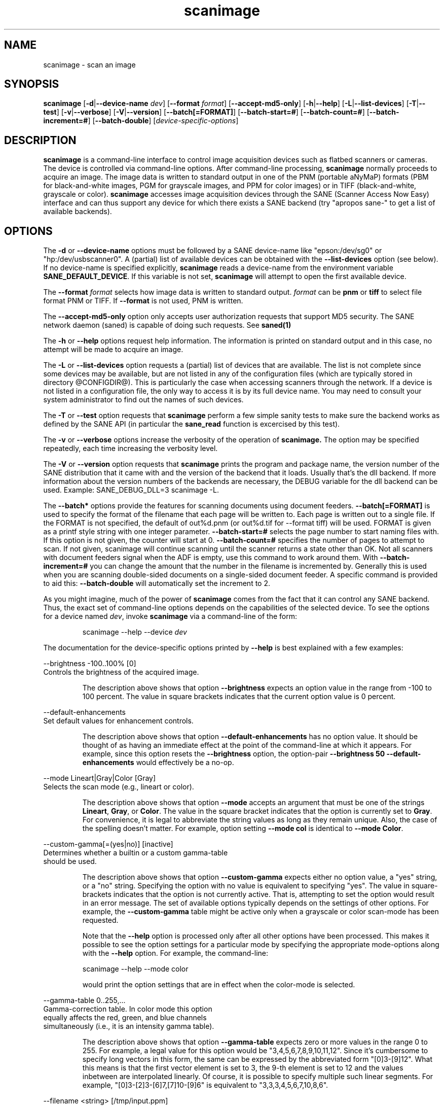 .TH scanimage 1 "12 Jan 2002"
.IX scanimage
.SH NAME
scanimage - scan an image
.SH SYNOPSIS
.B scanimage
.RB [ -d | --device-name
.IR dev ]
.RB [ --format
.IR format ]
.RB [ --accept-md5-only ]
.RB [ -h | --help ]
.RB [ -L | --list-devices ]
.RB [ -T | --test ]
.RB [ -v | --verbose ]
.RB [ -V | --version ]
.RB [ --batch[=FORMAT] ]
.RB [ --batch-start=# ]
.RB [ --batch-count=# ]
.RB [ --batch-increment=# ]
.RB [ --batch-double ]
.RI [ device-specific-options ]
.SH DESCRIPTION
.B scanimage
is a command-line interface to control image acquisition devices such
as flatbed scanners or cameras.  The device is controlled via
command-line options.  After command-line processing,
.B scanimage
normally proceeds to acquire an image.  The image data is written to
standard output in one of the PNM (portable aNyMaP) formats (PBM for
black-and-white images, PGM for grayscale images, and PPM for color
images) or in TIFF (black-and-white, grayscale or color).
.B scanimage
accesses image acquisition devices through the SANE (Scanner Access
Now Easy) interface and can thus support any device for which there
exists a SANE backend (try "apropos sane\-" to get a list of available
backends).
.SH OPTIONS
.PP
The
.B -d
or
.B --device-name
options must be followed by a SANE device-name like "epson:/dev/sg0" or 
"hp:/dev/usbscanner0". A (partial) list of available devices can be obtained
with the
.B --list-devices
option (see below).  If no device-name is specified explicitly,
.B scanimage
reads a device-name from the environment variable
.BR SANE_DEFAULT_DEVICE .
If this variable is not set, 
.B scanimage
will attempt to open the first available device.
.PP
The
.B --format 
.I format
selects how image data is written to standard output.
.I format
can be
.B pnm
or
.B
tiff
to select file format PNM or TIFF. If
.B --format
is not used, PNM is written.
.PP
The
.B --accept-md5-only
option only accepts user authorization requests that support MD5 security. The
SANE network daemon (saned) is capable of doing such requests. See
.B saned(1)
.PP
The
.B -h
or
.B --help
options request help information.  The information is printed on
standard output and in this case, no attempt will be made to acquire
an image.
.PP
The
.B -L
or
.B --list-devices
option requests a (partial) list of devices that are available.  The
list is not complete since some devices may be available, but are not
listed in any of the configuration files (which are typically stored
in directory @CONFIGDIR@).  This is particularly the case when
accessing scanners through the network.  If a device is not listed in
a configuration file, the only way to access it is by its full device
name.  You may need to consult your system administrator to find out
the names of such devices.
.PP
The
.B -T
or
.B --test
option requests that
.B scanimage
perform a few simple sanity tests to make sure the backend works as
defined by the SANE API (in particular the
.B sane_read
function is excercised by this test).
.PP
The
.B -v
or
.B --verbose
options increase the verbosity of the operation of
.B scanimage.
The option may be specified repeatedly, each time increasing the verbosity
level.

The
.B -V
or
.B --version
option requests that
.B scanimage
prints the program and package name, the version number of
the SANE distribution that it came with and the version of the backend
that it loads. Usually that's the dll backend. If more information about
the version numbers of the backends are necessary, the DEBUG variable for
the dll backend can be used. Example: SANE_DEBUG_DLL=3 scanimage -L.

The
.B --batch*
options provide the features for scanning documents using document
feeders.  
.B --batch[=FORMAT]
is used to specify the format of the filename that each page will be written
to.  Each page is written out to a single file.  If the FORMAT is not
specified, the default of out%d.pnm (or out%d.tif for --format tiff) will be
used.  FORMAT is given as a printf style string with one integer parameter.
.B --batch-start=#
selects the page number to start naming files with. If this option is not
given, the counter will start at 0.
.B --batch-count=#
specifies the number of pages to attempt to scan.  If not given, 
scanimage will continue scanning until the scanner returns a state
other than OK.  Not all scanners with document feeders signal when the
ADF is empty, use this command to work around them.
With 
.B --batch-increment=#
you can change the amount that the number in the filename is incremented
by.  Generally this is used when you are scanning double-sided documents
on a single-sided document feeder.  A specific command is provided to
aid this:
.B --batch-double
will automatically set the increment to 2.

As you might imagine, much of the power of
.B scanimage
comes from the fact that it can control any SANE backend.  Thus, the
exact set of command-line options depends on the capabilities of the
selected device.  To see the options for a device named
.IR dev ,
invoke
.B scanimage
via a command-line of the form:
.PP
.RS
scanimage --help --device
.I dev
.RE
.PP
The documentation for the device-specific options printed by
.B --help
is best explained with a few examples:

 --brightness -100..100% [0]
.br
    Controls the brightness of the acquired image.
.PP
.RS
The description above shows that option
.B --brightness
expects an option value in the range from -100 to 100 percent.  The
value in square brackets indicates that the current option value is 0
percent.
.RE

 --default-enhancements
.br
    Set default values for enhancement controls.
.PP
.RS
The description above shows that option
.B --default-enhancements
has no option value.  It should be thought of as having an immediate
effect at the point of the command-line at which it appears.  For
example, since this option resets the
.B --brightness
option, the option-pair
.B --brightness 50 --default-enhancements
would effectively be a no-op.
.RE

 --mode Lineart|Gray|Color [Gray]
.br
    Selects the scan mode (e.g., lineart or color).
.PP
.RS
The description above shows that option
.B --mode
accepts an argument that must be one of the strings
.BR Lineart ,
.BR Gray ,
or
.BR Color .
The value in the square bracket indicates that the option is currently
set to
.BR Gray .
For convenience, it is legal to abbreviate the string values as long as
they remain unique.  Also, the case of the spelling doesn't matter.  For
example, option setting
.B --mode col
is identical to
.BR "--mode Color" .
.RE

 --custom-gamma[=(yes|no)] [inactive]
.br
    Determines whether a builtin or a custom gamma-table
.br
    should be used.
.PP
.RS
The description above shows that option
.B --custom-gamma
expects either no option value, a "yes" string, or a "no" string.
Specifying the option with no value is equivalent to specifying "yes".
The value in square-brackets indicates that the option is not
currently active.  That is, attempting to set the option would result
in an error message.  The set of available options typically depends
on the settings of other options.  For example, the
.B --custom-gamma
table might be active only when a grayscale or color scan-mode has
been requested.

Note that the
.B --help
option is processed only after all other options have been processed.
This makes it possible to see the option settings for a particular
mode by specifying the appropriate mode-options along
with the
.B --help
option.  For example, the command-line:
.PP
  scanimage --help --mode color
.PP
would print the option settings that are in effect when the color-mode
is selected.
.RE

 --gamma-table 0..255,...
.br
    Gamma-correction table.  In color mode this option
.br
    equally affects the red, green, and blue channels
.br
    simultaneously (i.e., it is an intensity gamma table).
.PP
.RS
The description above shows that option
.B --gamma-table
expects zero or more values in the range 0 to 255.  For example, a
legal value for this option would be "3,4,5,6,7,8,9,10,11,12".  Since
it's cumbersome to specify long vectors in this form, the same can be
expressed by the abbreviated form "[0]3-[9]12".  What this means is
that the first vector element is set to 3, the 9-th element is set to
12 and the values inbetween are interpolated linearly.  Of course, it
is possible to specify multiple such linear segments.  For example,
"[0]3-[2]3-[6]7,[7]10-[9]6" is equivalent to "3,3,3,4,5,6,7,10,8,6".
.RE

.br
 --filename <string> [/tmp/input.ppm]
.br
    The filename of the image to be loaded.
.PP
.RS
The descriptoin above is an example of an option that takes an
arbitrary string value (which happens to be a filename).  Again,
the value in brackets show that the option is current set to the
filename 
.BR /tmp/input.ppm .
.RE

.SH ENVIRONMENT
.TP
.B SANE_DEFAULT_DEVICE
The default device-name.
.SH FILES
.TP
.I @CONFIGDIR@
This directory holds various configuration files.  For details, please
refer to the manual pages listed below.
.TP
.I ~/.sane/pass
This file contains lines of the form
.PP
.RS
user:password:resource
.PP
scanimage uses this information to answer user authorization requests
automatically. The file must have 0600 permissions or stricter. You should
use this file in conjunction with the --accept-md5-only option to avoid
server-side attacks. The resource may contain any character but is limited
to 127 characters.
.SH "SEE ALSO"
sane(7), xscanimage(1), xcam(1), xsane(1), scanadf(1), sane\-dll(5),
sane\-net(5), sane-"backendname"(5)
.SH AUTHOR
David Mosberger, Andreas Beck, Gordon Matzigkeit and Caskey Dickson
.SH BUGS
For vector options, the help output currently has no indication as to
how many elements a vector-value should have.
